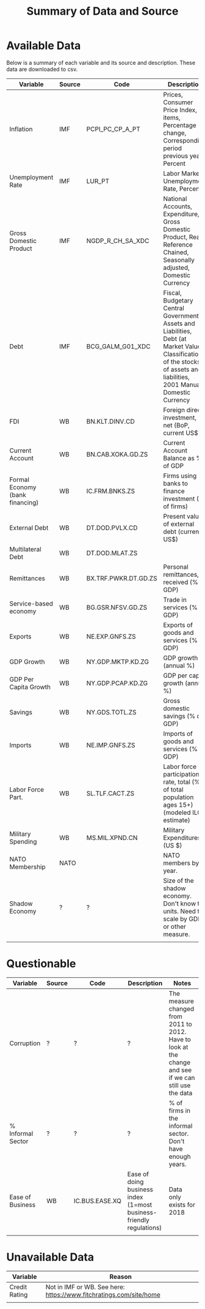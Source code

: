 #+title: Summary of Data and Source
#+options: ^:nil

* Available Data

Below is a summary of each variable and its source and description.  These data are downloaded to csv.


| Variable                        | Source | Code                 | Description                                                                                                                                                                  | Notes                           |
|---------------------------------+--------+----------------------+------------------------------------------------------------------------------------------------------------------------------------------------------------------------------+---------------------------------|
| Inflation                       | IMF    | PCPI_PC_CP_A_PT      | Prices, Consumer Price Index, All items, Percentage change, Corresponding period previous year, Percent                                                                      |                                 |
| Unemployment Rate               | IMF    | LUR_PT               | Labor Markets, Unemployment Rate, Percent                                                                                                                                    |                                 |
| Gross Domestic Product          | IMF    | NGDP_R_CH_SA_XDC     | National Accounts, Expenditure, Gross Domestic Product, Real, Reference Chained, Seasonally adjusted, Domestic Currency                                                      |                                 |
| Debt                            | IMF    | BCG_GALM_G01_XDC     | Fiscal, Budgetary Central Government, Assets and Liabilities, Debt (at Market Value), Classification of the stocks of assets and liabilities, 2001 Manual, Domestic Currency |                                 |
| FDI                             | WB     | BN.KLT.DINV.CD       | Foreign direct investment, net (BoP, current US$)                                                                                                                            |                                 |
| Current Account                 | WB     | BN.CAB.XOKA.GD.ZS    | Current Account Balance as % of GDP                                                                                                                                          |                                 |
| Formal Economy (bank financing) | WB     | IC.FRM.BNKS.ZS       | Firms using banks to finance investment (% of firms)                                                                                                                         |                                 |
| External Debt                   | WB     | DT.DOD.PVLX.CD       | Present value of external debt (current US$)                                                                                                                                 |                                 |
| Multilateral Debt               | WB     | DT.DOD.MLAT.ZS       |                                                                                                                                                                              |                                 |
| Remittances                     | WB     | BX.TRF.PWKR.DT.GD.ZS | Personal remittances, received (% of GDP)                                                                                                                                    |                                 |
| Service-based economy           | WB     | BG.GSR.NFSV.GD.ZS    | Trade in services (% of GDP)                                                                                                                                                 |                                 |
| Exports                         | WB     | NE.EXP.GNFS.ZS       | Exports of goods and services (% of GDP)                                                                                                                                     |                                 |
| GDP Growth                      | WB     | NY.GDP.MKTP.KD.ZG    | GDP growth (annual %)                                                                                                                                                        |                                 |
| GDP Per Capita Growth           | WB     | NY.GDP.PCAP.KD.ZG    | GDP per capita growth (annual %)                                                                                                                                             |                                 |
| Savings                         | WB     | NY.GDS.TOTL.ZS       | Gross domestic savings (% of GDP)                                                                                                                                            |                                 |
| Imports                         | WB     | NE.IMP.GNFS.ZS       | Imports of goods and services (% of GDP)                                                                                                                                     |                                 |
| Labor Force Part.               | WB     | SL.TLF.CACT.ZS       | Labor force participation rate, total (% of total population ages 15+) (modeled ILO estimate)                                                                                |                                 |
| Military Spending               | WB     | MS.MIL.XPND.CN       | Military Expenditures (US $)                                                                                                                                                 |                                 |
| NATO Membership                 | NATO   |                      | NATO members by year.                                                                                                                                                        |                                 |
| Shadow Economy                  | ?      | ?                    | Size of the shadow economy. Don't know the units. Need to scale by GDP or other measure.                                                                                     | Data for all years 1991 to 2015 |
|                                 |        |                      |                                                                                                                                                                              |                                 |


* Questionable

| Variable          | Source | Code           | Description                                                         | Notes                                                                                                   |
|-------------------+--------+----------------+---------------------------------------------------------------------+---------------------------------------------------------------------------------------------------------|
| Corruption        | ?      | ?              | ?                                                                   | The measure changed from 2011 to 2012.  Have to look at the change and see if we can still use the data |
| % Informal Sector | ?      | ?              | ?                                                                   | % of firms in the informal sector. Don't have enough years.                                             |
| Ease of Business  | WB     | IC.BUS.EASE.XQ | Ease of doing business index (1=most business-friendly regulations) | Data only exists for 2018                                                                               |
|                   |        |                |                                                                     |                                                                                                         |

* Unavailable Data


| Variable      | Reason                                                             |
|---------------+--------------------------------------------------------------------|
| Credit Rating | Not in IMF or WB. See here: https://www.fitchratings.com/site/home |
|               |                                                                    |
